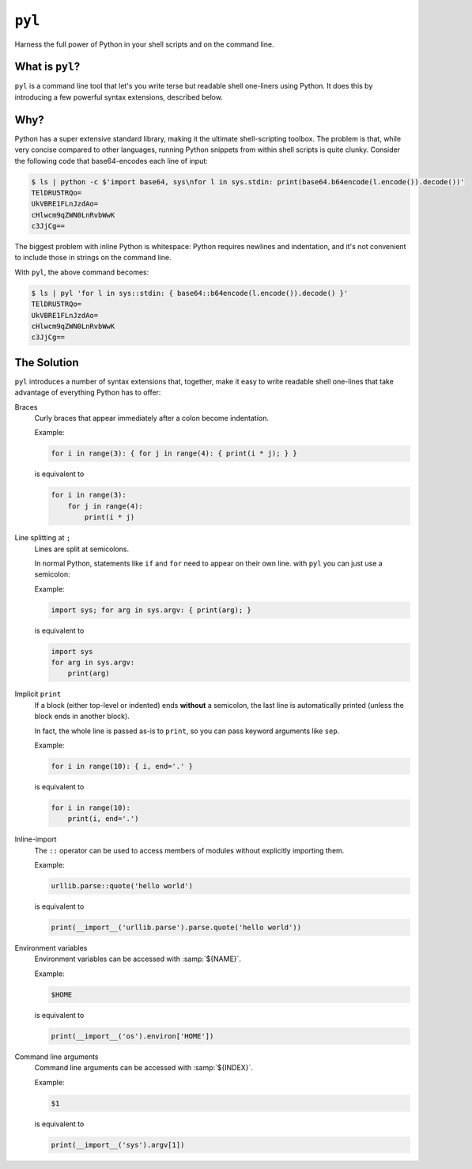=======
``pyl``
=======

Harness the full power of Python in your shell scripts and on the command line.

What is ``pyl``?
================

``pyl`` is a command line tool that let's you write terse but readable shell one-liners
using Python. It does this by introducing a few powerful syntax extensions, described
below.

Why?
====

Python has a super extensive standard library, making it the ultimate shell-scripting
toolbox. The problem is that, while very concise compared to other languages, running
Python snippets from within shell scripts is quite clunky. Consider the following code
that base64-encodes each line of input:

.. code-block:: console

    $ ls | python -c $'import base64, sys\nfor l in sys.stdin: print(base64.b64encode(l.encode()).decode())'
    TElDRU5TRQo=
    UkVBRE1FLnJzdAo=
    cHlwcm9qZWN0LnRvbWwK
    c3JjCg==

The biggest problem with inline Python is whitespace: Python requires newlines and
indentation, and it's not convenient to include those in strings on the command line.

With ``pyl``, the above command becomes:

.. code-block:: console

    $ ls | pyl 'for l in sys::stdin: { base64::b64encode(l.encode()).decode() }'
    TElDRU5TRQo=
    UkVBRE1FLnJzdAo=
    cHlwcm9qZWN0LnRvbWwK
    c3JjCg==

The Solution
============

``pyl`` introduces a number of syntax extensions that, together, make it easy to write
readable shell one-lines that take advantage of everything Python has to offer:

Braces
    Curly braces that appear immediately after a colon become indentation.

    Example:

    .. code-block:: python

        for i in range(3): { for j in range(4): { print(i * j); } }

    is equivalent to

    .. code-block:: python

        for i in range(3):
            for j in range(4):
                print(i * j)

Line splitting at ``;``
    Lines are split at semicolons.

    In normal Python, statements like ``if`` and ``for`` need to appear on their own
    line. with ``pyl`` you can just use a semicolon:

    Example:

    .. code-block:: python

        import sys; for arg in sys.argv: { print(arg); }

    is equivalent to

    .. code-block:: python

        import sys
        for arg in sys.argv:
            print(arg)

Implicit ``print``
    If a block (either top-level or indented) ends **without** a semicolon, the last
    line is automatically printed (unless the block ends in another block).

    In fact, the whole line is passed as-is to ``print``, so you can pass keyword
    arguments like ``sep``.

    Example:

    .. code-block:: python

        for i in range(10): { i, end='.' }

    is equivalent to

    .. code-block:: python

        for i in range(10):
            print(i, end='.')

Inline-import
    The ``::`` operator can be used to access members of modules without explicitly
    importing them.

    Example:

    .. code-block:: python

        urllib.parse::quote('hello world')

    is equivalent to

    .. code-block:: python

        print(__import__('urllib.parse').parse.quote('hello world'))

Environment variables
    Environment variables can be accessed with :samp:`${NAME}`.

    Example:

    .. code-block:: python

        $HOME

    is equivalent to

    .. code-block:: python

        print(__import__('os').environ['HOME'])

Command line arguments
    Command line arguments can be accessed with :samp:`${INDEX}`.

    Example:

    .. code-block:: python

        $1

    is equivalent to

    .. code-block:: python

        print(__import__('sys').argv[1])
